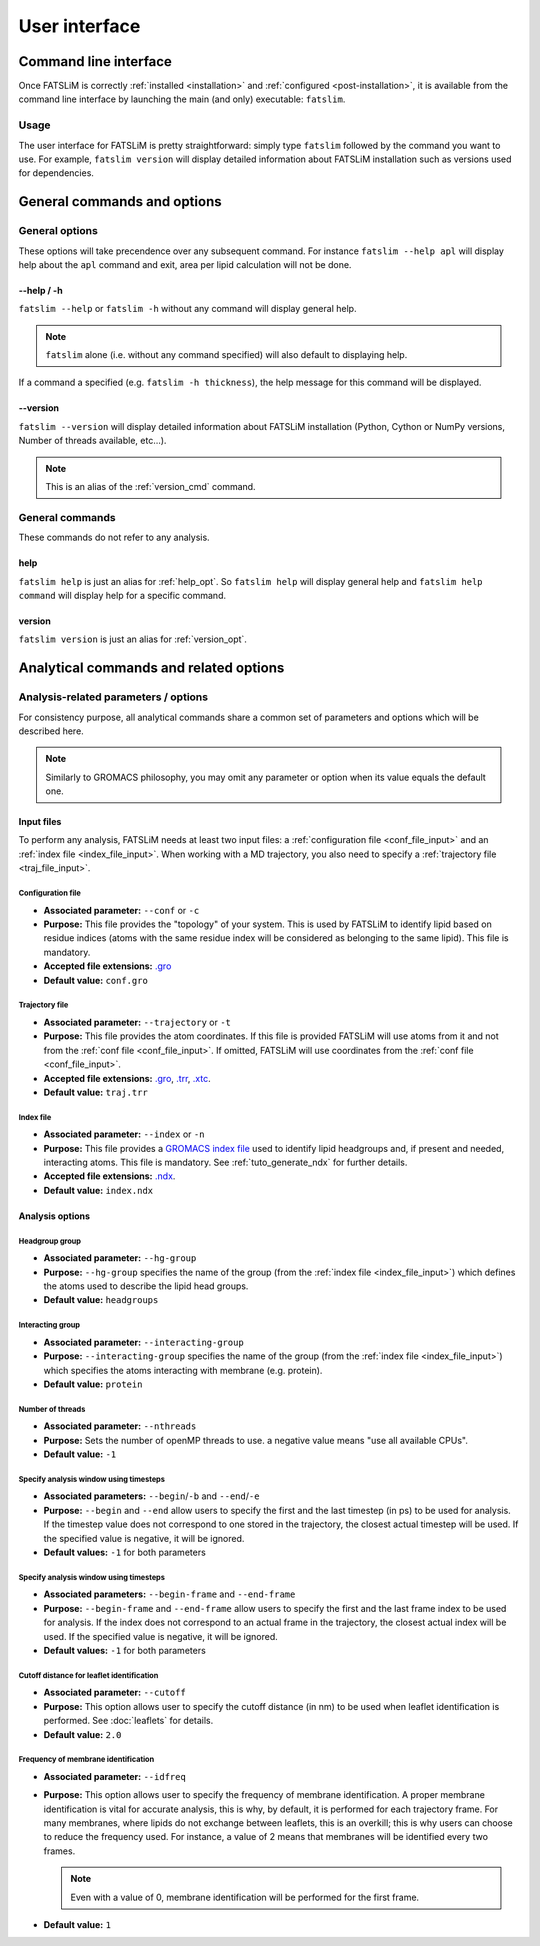 User interface
##############

Command line interface
**********************

Once FATSLiM is correctly :ref:`installed <installation>` and :ref:`configured <post-installation>`,
it is available from the command line interface by launching the main (and only) executable: ``fatslim``.

Usage
=====

The user interface for FATSLiM is pretty straightforward: simply type ``fatslim`` followed by the command you want to use.
For example, ``fatslim version`` will display detailed information about FATSLiM installation such as versions used for dependencies.

.. _general_opt:


General commands and options
****************************

General options
===============

These options will take precendence over any subsequent command.
For instance ``fatslim --help apl`` will display help about the ``apl`` command and exit, area per lipid calculation will not be done.

.. _help_opt:

--help / -h
"""""""""""

``fatslim --help`` or ``fatslim -h`` without any command will display general help.

.. note::

    ``fatslim`` alone (i.e. without any command specified) will also default to displaying help.


If a command a specified (e.g. ``fatslim -h thickness``), the help message for this command will be displayed.

.. _version_opt:

--version
"""""""""

``fatslim --version`` will display detailed information about FATSLiM installation (Python, Cython or NumPy versions, Number of threads available, etc...).

.. note::

    This is an alias of the :ref:`version_cmd` command.


General commands
================

These commands do not refer to any analysis.

.. _help_cmd:

help
""""

``fatslim help`` is just an alias for :ref:`help_opt`. So ``fatslim help`` will display general help and ``fatslim help command`` will display help for a specific command.

.. _version_cmd:

version
"""""""

``fatslim version`` is just an alias for :ref:`version_opt`.


.. _analytical_parameters:

Analytical commands and related options
***************************************

Analysis-related parameters / options
=====================================

For consistency purpose, all analytical commands share a common set of parameters and options which will be described here.

.. note::

    Similarly to GROMACS philosophy, you may omit any parameter or option when its value equals the default one.

.. _common_input_files:

Input files
"""""""""""

To perform any analysis, FATSLiM needs at least two input files: a :ref:`configuration file <conf_file_input>` and an :ref:`index file <index_file_input>`.
When working with a MD trajectory, you also need to specify a :ref:`trajectory file <traj_file_input>`.

.. _conf_file_input:

Configuration file
~~~~~~~~~~~~~~~~~~

- **Associated parameter:** ``--conf`` or ``-c``

- **Purpose:** This file provides the "topology" of your system. This is used by FATSLiM to identify lipid based on residue indices (atoms with the same residue index will be considered as belonging to the same lipid).
  This file is mandatory.

- **Accepted file extensions:** `.gro`_

- **Default value:** ``conf.gro``

.. _.gro: http://manual.gromacs.org/current/online/gro.html


.. _traj_file_input:

Trajectory file
~~~~~~~~~~~~~~~

- **Associated parameter:** ``--trajectory`` or ``-t``

- **Purpose:** This file provides the atom coordinates. If this file is provided FATSLiM will use atoms from it and not from the :ref:`conf file <conf_file_input>`.
  If omitted, FATSLiM will use coordinates from the :ref:`conf file <conf_file_input>`.

- **Accepted file extensions:** `.gro`_, `.trr`_, `.xtc`_.

- **Default value:** ``traj.trr``

.. _.trr: http://manual.gromacs.org/current/online/trr.html

.. _.xtc: http://manual.gromacs.org/current/online/xtc.html

.. _index_file_input:

Index file
~~~~~~~~~~

- **Associated parameter:** ``--index`` or ``-n``

- **Purpose:** This file provides a `GROMACS index file <http://manual.gromacs.org/current/online/ndx.html>`_ used to identify lipid headgroups and, if present and needed, interacting atoms.
  This file is mandatory. See :ref:`tuto_generate_ndx` for further details.

- **Accepted file extensions:** `.ndx`_.

- **Default value:** ``index.ndx``

.. _.ndx: http://manual.gromacs.org/current/online/ndx.html


Analysis options
""""""""""""""""

.. _hg_group:

Headgroup group
~~~~~~~~~~~~~~~

- **Associated parameter:** ``--hg-group``

- **Purpose:** ``--hg-group`` specifies the name of the group (from the :ref:`index file <index_file_input>`) which defines the atoms used to describe the lipid head groups.

- **Default value:** ``headgroups``


.. _parameter_interacting_group:

Interacting group
~~~~~~~~~~~~~~~~~

- **Associated parameter:** ``--interacting-group``

- **Purpose:** ``--interacting-group`` specifies the name of the group (from the :ref:`index file <index_file_input>`) which specifies the atoms interacting with membrane (e.g. protein).

- **Default value:** ``protein``

Number of threads
~~~~~~~~~~~~~~~~~

- **Associated parameter:** ``--nthreads``

- **Purpose:** Sets the number of openMP threads to use. a negative value means "use all available CPUs".

- **Default value:** ``-1``


.. _begin_end_timestep_opt:

Specify analysis window using timesteps
~~~~~~~~~~~~~~~~~~~~~~~~~~~~~~~~~~~~~~~

- **Associated parameters:** ``--begin``/``-b`` and ``--end``/``-e``

- **Purpose:** ``--begin`` and ``--end`` allow users to specify the first and the last timestep (in ps) to be used for analysis.
  If the timestep value does not correspond to one stored in the trajectory, the closest actual timestep will be used. If the specified value is negative, it will be ignored.

- **Default values:** ``-1`` for both parameters

.. versionchanged:: 0.2

    Prior to version 0.2, ``--begin`` and ``--end`` was used to specify frame indices and not timesteps.

.. seealso::

    :ref:`--begin-frame and --end-frame <begin_end_frame_opt>` options


.. _begin_end_frame_opt:

Specify analysis window using timesteps
~~~~~~~~~~~~~~~~~~~~~~~~~~~~~~~~~~~~~~~

.. versionadded:: 0.2

- **Associated parameters:** ``--begin-frame`` and ``--end-frame``

- **Purpose:** ``--begin-frame`` and ``--end-frame`` allow users to specify the first and the last frame index to be used for analysis.
  If the index does not correspond to an actual frame in the trajectory, the closest actual index will be used. If the specified value is negative, it will be ignored.

- **Default values:** ``-1`` for both parameters

.. seealso::

    :ref:`--begin and --end <begin_end_frame_opt>` options


.. _cutoff_leaflet_opt:

Cutoff distance for leaflet identification
~~~~~~~~~~~~~~~~~~~~~~~~~~~~~~~~~~~~~~~~~~

- **Associated parameter:** ``--cutoff``

- **Purpose:** This option allows user to specify the cutoff distance (in nm) to be used when leaflet identification is performed.
  See :doc:`leaflets` for details.

- **Default value:** ``2.0``

Frequency of membrane identification
~~~~~~~~~~~~~~~~~~~~~~~~~~~~~~~~~~~~

- **Associated parameter:** ``--idfreq``

- **Purpose:** This option allows user to specify the frequency of membrane identification.
  A proper membrane identification is vital for accurate analysis, this is why, by default, it is performed for each trajectory frame.
  For many membranes, where lipids do not exchange between leaflets, this is an overkill; this is why users can choose to reduce the frequency used.
  For instance, a value of 2 means that membranes will be identified every two frames.

  .. note:: Even with a value of 0, membrane identification will be performed for the first frame.

- **Default value:** ``1``
